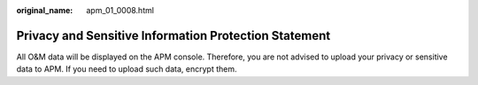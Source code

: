 :original_name: apm_01_0008.html

.. _apm_01_0008:

Privacy and Sensitive Information Protection Statement
======================================================

All O&M data will be displayed on the APM console. Therefore, you are not advised to upload your privacy or sensitive data to APM. If you need to upload such data, encrypt them.
